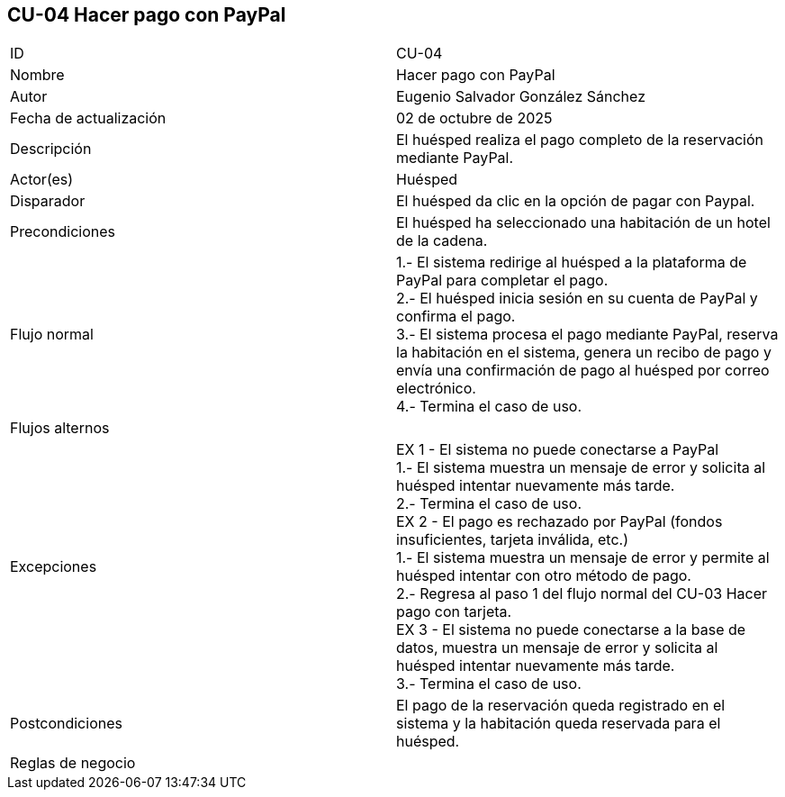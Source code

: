 == CU-04 Hacer pago con PayPal

|===
| ID | CU-04
| Nombre | Hacer pago con PayPal
| Autor | Eugenio Salvador González Sánchez
| Fecha de actualización | 02 de octubre de 2025
| Descripción | El huésped realiza el pago completo de la reservación mediante PayPal.
| Actor(es) | Huésped
| Disparador | El huésped da clic en la opción de pagar con Paypal.
| Precondiciones | El huésped ha seleccionado una habitación de un hotel de la cadena.
| Flujo normal |
1.- El sistema redirige al huésped a la plataforma de PayPal para completar el pago. +
2.- El huésped inicia sesión en su cuenta de PayPal y confirma el pago. +
3.- El sistema procesa el pago mediante PayPal, reserva la habitación en el sistema, genera un recibo de pago y envía una confirmación de pago al huésped por correo electrónico. +
4.- Termina el caso de uso. +
| Flujos alternos |
| Excepciones |
EX 1 - El sistema no puede conectarse a PayPal +
1.- El sistema muestra un mensaje de error y solicita al huésped intentar nuevamente más tarde. +
2.- Termina el caso de uso. +
EX 2 - El pago es rechazado por PayPal (fondos insuficientes, tarjeta inválida, etc.) +
1.- El sistema muestra un mensaje de error y permite al huésped intentar con otro método de pago. +
2.- Regresa al paso 1 del flujo normal del CU-03 Hacer pago con tarjeta. +
EX 3 - El sistema no puede conectarse a la base de datos, muestra un mensaje de error y solicita al huésped intentar nuevamente más tarde. +
3.- Termina el caso de uso.
| Postcondiciones | El pago de la reservación queda registrado en el sistema y la habitación queda reservada para el huésped.
| Reglas de negocio |
|===
